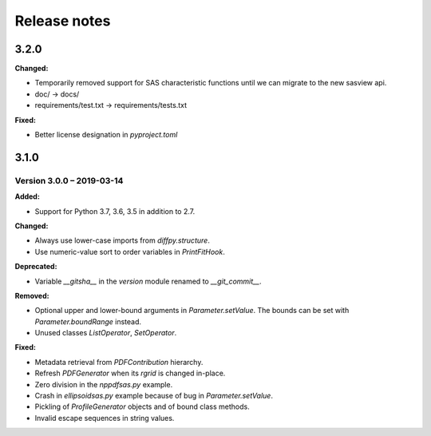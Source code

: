 =============
Release notes
=============

.. current developments

3.2.0
=====

**Changed:**

* Temporarily removed support for SAS characteristic functions until we can migrate to the new sasview api.
* doc/ -> docs/
* requirements/test.txt -> requirements/tests.txt

**Fixed:**

* Better license designation in `pyproject.toml`


3.1.0
=====


Version 3.0.0 – 2019-03-14
--------------------------

**Added:**

* Support for Python 3.7, 3.6, 3.5 in addition to 2.7.

**Changed:**

* Always use lower-case imports from `diffpy.structure`.
* Use numeric-value sort to order variables in `PrintFitHook`.

**Deprecated:**

* Variable `__gitsha__` in the `version` module renamed to `__git_commit__`.

**Removed:**

* Optional upper and lower-bound arguments in `Parameter.setValue`.
  The bounds can be set with `Parameter.boundRange` instead.
* Unused classes `ListOperator`, `SetOperator`.

**Fixed:**

* Metadata retrieval from `PDFContribution` hierarchy.
* Refresh `PDFGenerator` when its `rgrid` is changed in-place.
* Zero division in the `nppdfsas.py` example.
* Crash in `ellipsoidsas.py` example because of bug in `Parameter.setValue`.
* Pickling of `ProfileGenerator` objects and of bound class methods.
* Invalid escape sequences in string values.
